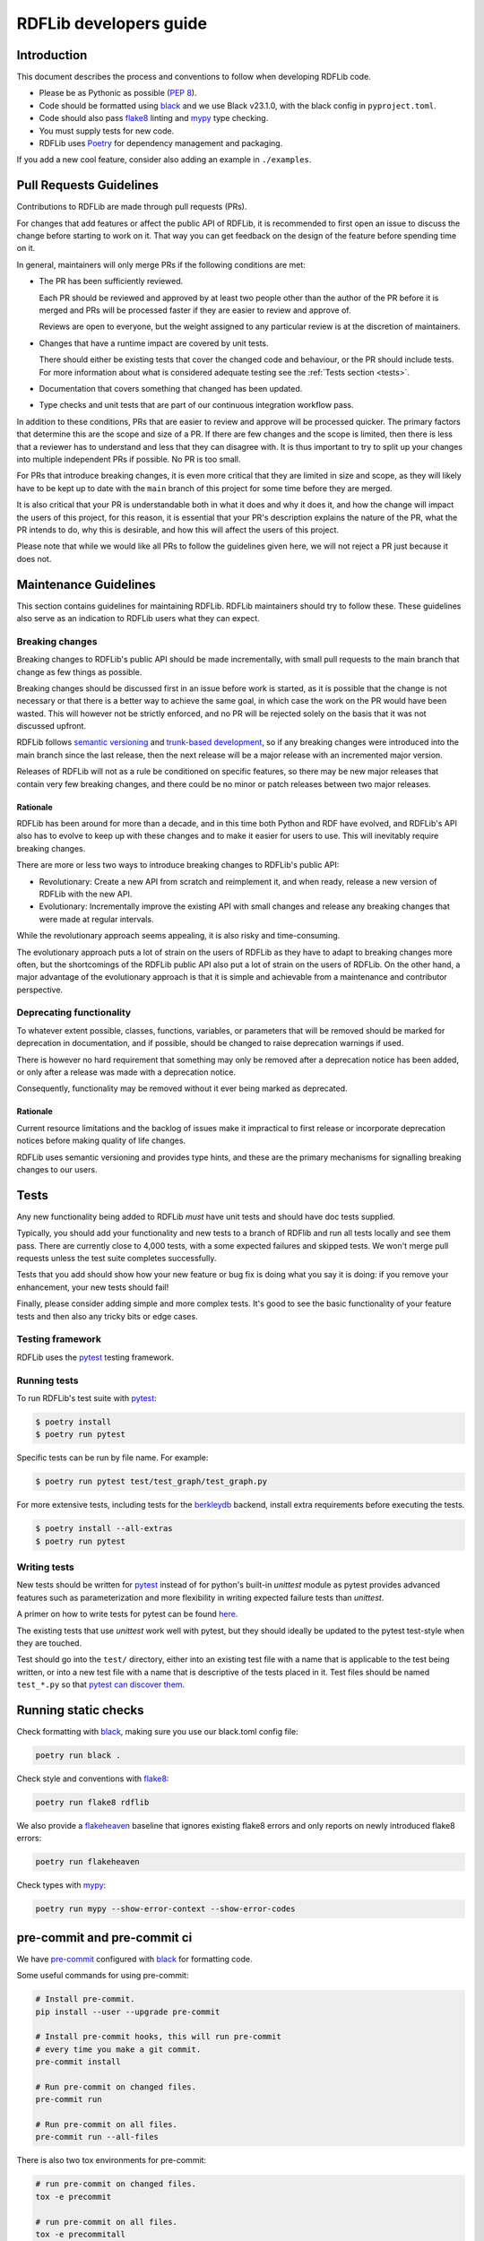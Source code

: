 .. developers:

RDFLib developers guide
=======================

Introduction
------------

This document describes the process and conventions to follow when
developing RDFLib code.

* Please be as Pythonic as possible (:pep:`8`).
* Code should be formatted using `black <https://github.com/psf/black>`_  and we use Black v23.1.0, with the black config in ``pyproject.toml``.
* Code should also pass `flake8 <https://flake8.pycqa.org/en/latest/>`_ linting
  and `mypy <http://mypy-lang.org/>`_ type checking.
* You must supply tests for new code.
* RDFLib uses `Poetry <https://python-poetry.org/docs/master/>`_ for dependency management and packaging.

If you add a new cool feature, consider also adding an example in ``./examples``.

Pull Requests Guidelines
------------------------

Contributions to RDFLib are made through pull requests (PRs).

For changes that add features or affect the public API of RDFLib, it
is recommended to first open an issue to discuss the change before starting to
work on it. That way you can get feedback on the design of the feature before
spending time on it.

In general, maintainers will only merge PRs if the following conditions are
met:

* The PR has been sufficiently reviewed.

  Each PR should be reviewed and approved by at least two people other than the
  author of the PR before it is merged and PRs will be processed faster if
  they are easier to review and approve of.

  Reviews are open to everyone, but the weight assigned to any particular
  review is at the discretion of maintainers.

* Changes that have a runtime impact are covered by unit tests.

  There should either be existing tests that cover the changed code and
  behaviour, or the PR should include tests. For more information about what is
  considered adequate testing see the :ref:`Tests section <tests>`.

* Documentation that covers something that changed has been updated.

* Type checks and unit tests that are part of our continuous integration
  workflow pass.

In addition to these conditions, PRs that are easier to review and approve will
be processed quicker. The primary factors that determine this are the scope and
size of a PR. If there are few changes and the scope is limited, then there is
less that a reviewer has to understand and less that they can disagree with. It
is thus important to try to split up your changes into multiple independent PRs
if possible. No PR is too small.

For PRs that introduce breaking changes, it is even more critical that they are
limited in size and scope, as they will likely have to be kept up to date with
the ``main`` branch of this project for some time before they are merged.

It is also critical that your PR is understandable both in what it does and why
it does it, and how the change will impact the users of this project, for this
reason, it is essential that your PR's description explains the nature of the
PR, what the PR intends to do, why this is desirable, and how this will affect
the users of this project.

Please note that while we would like all PRs to follow the guidelines given
here, we will not reject a PR just because it does not.

Maintenance Guidelines
----------------------

This section contains guidelines for maintaining RDFLib. RDFLib maintainers
should try to follow these. These guidelines also serve as an indication to
RDFLib users what they can expect.

Breaking changes
~~~~~~~~~~~~~~~~

Breaking changes to RDFLib's public API should be made incrementally, with small
pull requests to the main branch that change as few things as possible.

Breaking changes should be discussed first in an issue before work is started,
as it is possible that the change is not necessary or that there is a better way
to achieve the same goal, in which case the work on the PR would have been
wasted. This will however not be strictly enforced, and no PR will be rejected
solely on the basis that it was not discussed upfront.

RDFLib follows `semantic versioning <https://semver.org/spec/v2.0.0.html>`_ and `trunk-based development
<https://trunkbaseddevelopment.com/>`_, so if any breaking changes were
introduced into the main branch since the last release, then the next release
will be a major release with an incremented major version. 

Releases of RDFLib will not as a rule be conditioned on specific features, so
there may be new major releases that contain very few breaking changes, and
there could be no minor or patch releases between two major releases.

.. _breaking_changes_rationale:

Rationale
^^^^^^^^^

RDFLib has been around for more than a decade, and in this time both Python and
RDF have evolved, and RDFLib's API also has to evolve to keep up with these
changes and to make it easier for users to use. This will inevitably require
breaking changes.

There are more or less two ways to introduce breaking changes to RDFLib's public
API:

- Revolutionary: Create a new API from scratch and reimplement it, and when
  ready, release a new version of RDFLib with the new API.
- Evolutionary: Incrementally improve the existing API with small changes and
  release any breaking changes that were made at regular intervals.

While the revolutionary approach seems appealing, it is also risky and
time-consuming.

The evolutionary approach puts a lot of strain on the users of RDFLib as they
have to adapt to breaking changes more often, but the shortcomings of the RDFLib
public API also put a lot of strain on the users of RDFLib. On the other hand, a
major advantage of the evolutionary approach is that it is simple and achievable
from a maintenance and contributor perspective.

Deprecating functionality
~~~~~~~~~~~~~~~~~~~~~~~~~

To whatever extent possible, classes, functions, variables, or parameters that
will be removed should be marked for deprecation in documentation, and if
possible, should be changed to raise deprecation warnings if used.

There is however no hard requirement that something may only be removed after a
deprecation notice has been added, or only after a release was made with a
deprecation notice.

Consequently, functionality may be removed without it ever being marked as
deprecated.

.. _deprecation_rationale:

Rationale
^^^^^^^^^

Current resource limitations and the backlog of issues make it impractical to
first release or incorporate deprecation notices before making quality of life
changes.

RDFLib uses semantic versioning and provides type hints, and these are the
primary mechanisms for signalling breaking changes to our users.

.. _tests:

Tests
-----
Any new functionality being added to RDFLib *must* have unit tests and
should have doc tests supplied.

Typically, you should add your functionality and new tests to a branch of
RDFlib and run all tests locally and see them pass. There are currently
close to 4,000 tests, with a some expected failures and skipped tests.
We won't merge pull requests unless the test suite completes successfully.

Tests that you add should show how your new feature or bug fix is doing what
you say it is doing: if you remove your enhancement, your new tests should fail!

Finally, please consider adding simple and more complex tests. It's good to see
the basic functionality of your feature tests and then also any tricky bits or
edge cases.

Testing framework
~~~~~~~~~~~~~~~~~
RDFLib uses the `pytest <https://docs.pytest.org/en/latest/>`_ testing framework.

Running tests
~~~~~~~~~~~~~

To run RDFLib's test suite with `pytest <https://docs.pytest.org/en/latest/>`_:

.. code-block:: console

   $ poetry install
   $ poetry run pytest

Specific tests can be run by file name. For example:

.. code-block:: console

  $ poetry run pytest test/test_graph/test_graph.py

For more extensive tests, including tests for the `berkleydb
<https://www.oracle.com/database/technologies/related/berkeleydb.html>`_
backend, install extra requirements before
executing the tests.

.. code-block:: console

   $ poetry install --all-extras
   $ poetry run pytest

Writing tests
~~~~~~~~~~~~~

New tests should be written for `pytest <https://docs.pytest.org/en/latest/>`_
instead of for python's built-in `unittest` module as pytest provides advanced
features such as parameterization and more flexibility in writing expected
failure tests than `unittest`.

A primer on how to write tests for pytest can be found `here
<https://docs.pytest.org/en/latest/getting-started.html#create-your-first-test>`_.

The existing tests that use `unittest` work well with pytest, but they should
ideally be updated to the pytest test-style when they are touched.

Test should go into the ``test/`` directory, either into an existing test file
with a name that is applicable to the test being written, or into a new test
file with a name that is descriptive of the tests placed in it. Test files
should be named ``test_*.py`` so that `pytest can discover them
<https://docs.pytest.org/en/latest/explanation/goodpractices.html#conventions-for-python-test-discovery>`_.

Running static checks
---------------------

Check formatting with `black <https://github.com/psf/black>`_, making sure you use
our black.toml config file:

.. code-block:: bash

    poetry run black .

Check style and conventions with `flake8 <https://flake8.pycqa.org/en/latest/>`_:

.. code-block:: bash

    poetry run flake8 rdflib

We also provide a `flakeheaven <https://pypi.org/project/flakeheaven/>`_
baseline that ignores existing flake8 errors and only reports on newly
introduced flake8 errors:

.. code-block:: bash

    poetry run flakeheaven


Check types with `mypy <http://mypy-lang.org/>`_:

.. code-block:: bash

    poetry run mypy --show-error-context --show-error-codes

pre-commit and pre-commit ci
----------------------------

We have `pre-commit <https://pre-commit.com/>`_ configured with `black
<https://github.com/psf/black>`_ for formatting code.

Some useful commands for using pre-commit:

.. code-block:: bash

    # Install pre-commit.
    pip install --user --upgrade pre-commit

    # Install pre-commit hooks, this will run pre-commit
    # every time you make a git commit.
    pre-commit install

    # Run pre-commit on changed files.
    pre-commit run

    # Run pre-commit on all files.
    pre-commit run --all-files

There is also two tox environments for pre-commit:

.. code-block:: bash

    # run pre-commit on changed files.
    tox -e precommit

    # run pre-commit on all files.
    tox -e precommitall


There is no hard requirement for pull requests to be processed with pre-commit (or the underlying processors), however doing this makes for a less noisy codebase with cleaner history.

We have enabled `https://pre-commit.ci/ <https://pre-commit.ci/>`_ and this can
be used to automatically fix pull requests by commenting ``pre-commit.ci
autofix`` on a pull request.

Using tox
---------------------

RDFLib has a `tox <https://tox.wiki/en/latest/index.html>`_ config file that
makes it easier to run validation on all supported python versions.

.. code-block:: bash

    # Install tox.
    pip install tox

    # List the tox environments that run by default.
    tox -e

    # Run the default environments.
    tox

    # List all tox environments, including ones that don't run by default.
    tox -a

    # Run a specific environment.
    tox -e py38 # default environment with py37
    tox -e py39-extra # extra tests with py39

    # Override the test command.
    # the below command will run `pytest test/test_translate_algebra.py`
    # instead of the default pytest command.
    tox -e py38,py39 -- pytest test/test_translate_algebra.py


``go-task`` and ``Taskfile.yml``
--------------------------------

A ``Taskfile.yml`` is provided for `go-task <https://taskfile.dev/#/>`_ with
various commands that facilitate development.

Instructions for installing go-task can be seen in the `go-task installation
guide <https://taskfile.dev/#/installation>`_.

Some useful commands for working with the task in the taskfile is given below:

.. code-block:: bash

    # List available tasks.
    task -l

    # Configure the environment for development
    task configure

    # Run basic validation
    task validate

    # Build docs
    task docs:build

    # Run live-preview on the docs
    task docs:live-server

    # Run the py310 tox environment
    task tox -- -e py310

The `Taskfile usage documentation <https://taskfile.dev/#/usage>`_ provides
more information on how to work with taskfiles.

Development container
---------------------

To simplify the process of getting a working development environment to develop
rdflib in we provide a `Development Container
<https://devcontainers.github.io/containers.dev/>`_ (*devcontainer*) that is
configured in `Docker Compose <https://docs.docker.com/compose/>`_. This
container can be used directly to run various commands, or it can be used with
`editors that support Development Containers
<https://devcontainers.github.io/containers.dev/supporting>`_.

.. important::
  The devcontainer is intended to run with a
  `rootless docker <https://docs.docker.com/engine/security/rootless/>`_
  daemon so it can edit files owned by the invoking user without
  an invovled configuration process.

  Using a rootless docker daemon also has general security benefits.

To use the development container directly:

.. code-block:: bash

    # Build the devcontainer docker image.
    docker-compose build

    # Configure the system for development.
    docker-compose run --rm run task configure

    # Run the validate task inside the devtools container.
    docker-compose run --rm run task validate

    # Run extensive tests inside the devtools container.
    docker-compose run --rm run task EXTENSIVE=true test

    # To get a shell into the devcontainer docker image.
    docker-compose run --rm run bash

The devcontainer also works with `Podman Compose
<https://github.com/containers/podman-compose>`_.

Details on how to use the development container with `VSCode
<https://code.visualstudio.com/>`_ can found in the `Developing inside a
Container <https://code.visualstudio.com/docs/remote/containers>`_ page. With
the VSCode `development container CLI
<https://code.visualstudio.com/docs/remote/devcontainer-cli>`_ installed the
following command can be used to open the repository inside the development
container:

.. code-block:: bash

    # Inside the repository base directory
    cd ./rdflib/
    
    # Build the development container.
    devcontainer build .

    # Open the code inside the development container.
    devcontainer open .

Writing documentation
---------------------

We use sphinx for generating HTML docs, see :ref:`docs`.

Continuous Integration
----------------------

We used GitHub Actions for CI, see:

  https://github.com/RDFLib/rdflib/actions

If you make a pull-request to RDFLib on GitHub, GitHub Actions will
automatically test your code and we will only merge code passing all tests.

Please do *not* commit tests you know will fail, even if you're just pointing out a bug. If you commit such tests,
flag them as expecting to fail.

Compatibility
-------------

RDFlib 7.0.0 release and later only support Python 3.8.1 and newer.

RDFlib 6.0.0 release and later only support Python 3.7 and newer.

RDFLib 5.0.0 maintained compatibility with Python versions 2.7, 3.4, 3.5, 3.6, 3.7.

Releasing
---------

Create a release-preparation pull request with the following changes:

* Updated version and date in ``CITATION.cff``.
* Updated copyright year in the ``LICENSE`` file.
* Updated copyright year in the ``docs/conf.py`` file.
* Updated main branch version and current version in the ``README.md`` file. The
  main branch version should be the next major version with an ``a0`` suffix to
  indicate it is alpha 0. When releasing 6.3.1, the main branch version in the
  README should be 6.4.0a0.
* Updated version in the ``pyproject.toml`` file.
* Updated ``__date__`` in the ``rdflib/__init__.py`` file.
* Accurate ``CHANGELOG.md`` entry for the release.

Once the PR is merged, switch to the main branch, build the release and upload it to PyPI:

.. code-block:: bash
    
    # Clean up any previous builds
    \rm -vf dist/*

    # Build artifacts
    poetry build

    # Verify package metadata
    bsdtar -xvf dist/rdflib-*.whl -O '*/METADATA' | view -
    bsdtar -xvf dist/rdflib-*.tar.gz -O '*/PKG-INFO' | view -

    # Check that the built wheel and sdist works correctly:
    pipx run --no-cache --spec "$(readlink -f dist/rdflib*.whl)" rdfpipe --version
    pipx run --no-cache --spec "$(readlink -f dist/rdflib*.whl)" rdfpipe https://github.com/RDFLib/rdflib/raw/main/test/data/defined_namespaces/rdfs.ttl
    pipx run --no-cache --spec "$(readlink -f dist/rdflib*.tar.gz)" rdfpipe --version
    pipx run --no-cache --spec "$(readlink -f dist/rdflib*.tar.gz)" rdfpipe https://github.com/RDFLib/rdflib/raw/main/test/data/defined_namespaces/rdfs.ttl

    # Dry run publishing
    poetry publish --repository=testpypi --dry-run
    poetry publish --dry-run

    # Publish to TestPyPI
    poetry publish --repository=testpypi

    # Publish to PyPI
    poetry publish
    

Once this is done, create a release tag from `GitHub releases
<https://github.com/RDFLib/rdflib/releases/new>`_. For a release of version
6.3.1 the tag should be ``6.3.1`` (without a "v" prefix), and the release title
should be "RDFLib 6.3.1". The release notes for the latest version be added to
the release description. The artifacts built with ``poetry build`` should be
uploaded to the release as release artifacts.

The resulting release will be available at https://github.com/RDFLib/rdflib/releases/tag/6.3.1

Once this is done, announce the release at the following locations:

* Twitter: Just make a tweet from your own account linking to the latest release.
* RDFLib mailing list.
* RDFLib Gitter / matrix.org chat room.

Once this is all done, create another post-release pull request with the following changes:

* Set the just released version in ``docker/latest/requirements.in`` and run
  ``task docker:prepare`` to update the ``docker/latest/requirements.txt`` file.
* Set the version in the ``pyproject.toml`` file to the next minor release with
  a ``a0`` suffix to indicate alpha 0.
